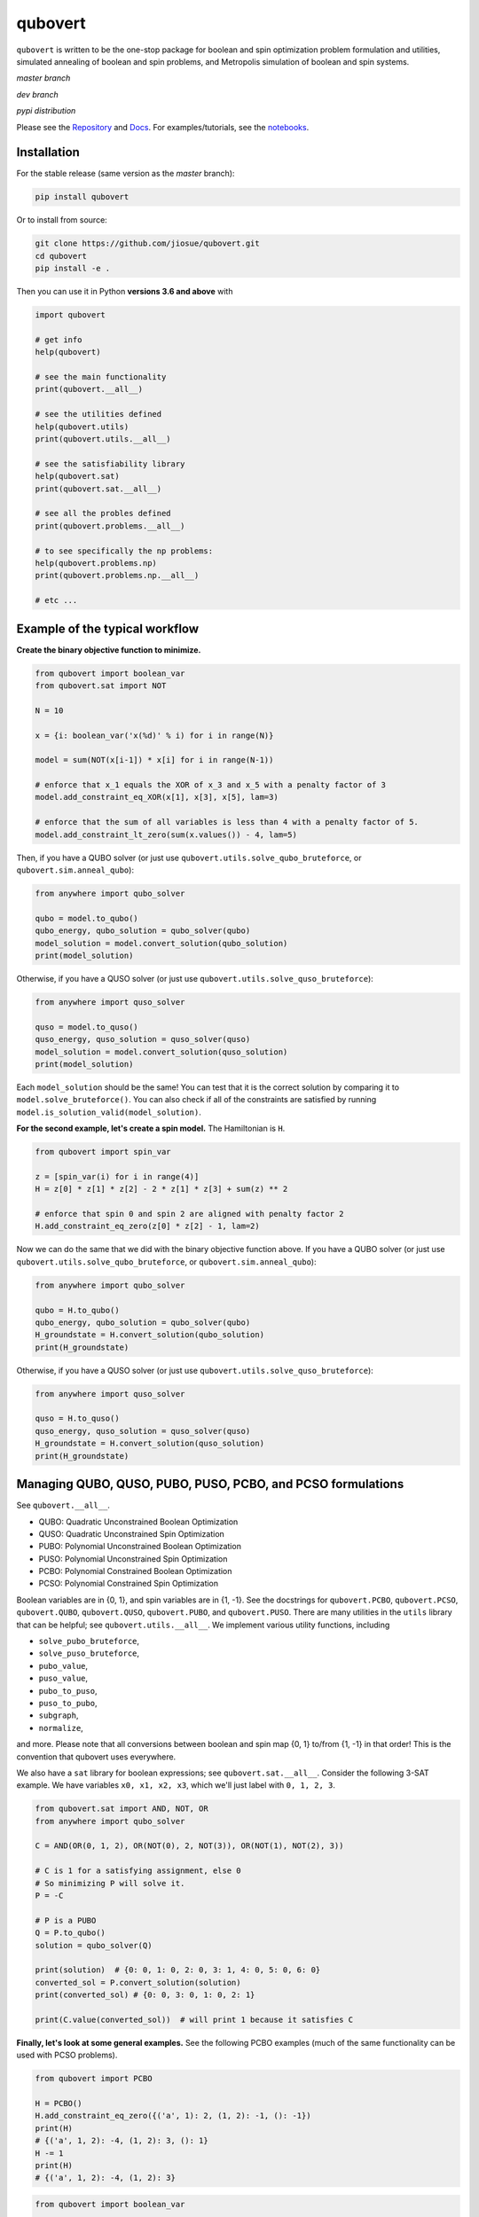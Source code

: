 ========
qubovert
========

``qubovert`` is written to be the one-stop package for boolean and spin optimization problem formulation and utilities, simulated annealing of boolean and spin problems, and Metropolis simulation of boolean and spin systems.

*master branch*

.. image:: https://travis-ci.com/jiosue/qubovert.svg?branch=master
    :target: https://travis-ci.com/jiosue/qubovert
    :alt: Travis-CI
.. image:: https://readthedocs.org/projects/qubovert/badge/?version=latest
    :target: https://qubovert.readthedocs.io/en/latest/?badge=latest
    :alt: Documentation Status
.. image:: https://codecov.io/gh/jiosue/qubovert/branch/master/graph/badge.svg
    :target: https://codecov.io/gh/jiosue/qubovert
    :alt: Code Coverage
.. image:: https://img.shields.io/lgtm/grade/python/g/jiosue/qubovert.svg?logo=lgtm&logoWidth=18
    :target: https://lgtm.com/projects/g/jiosue/qubovert/context:python
    :alt: Code Quality

*dev branch*

.. image:: https://travis-ci.com/jiosue/qubovert.svg?branch=dev
    :target: https://travis-ci.com/jiosue/qubovert
    :alt: Travis-CI
.. image:: https://readthedocs.org/projects/qubovert/badge/?version=dev
    :target: https://qubovert.readthedocs.io/en/latest/?badge=dev
    :alt: Documentation Status
.. image:: https://codecov.io/gh/jiosue/qubovert/branch/dev/graph/badge.svg
    :target: https://codecov.io/gh/jiosue/qubovert
    :alt: Code Coverage

*pypi distribution*

.. image:: https://badge.fury.io/py/qubovert.svg
    :target: https://badge.fury.io/py/qubovert
    :alt: pypi dist
.. image:: https://pepy.tech/badge/qubovert
    :target: https://pepy.tech/project/qubovert
    :alt: pypi dist downloads


Please see the `Repository <https://github.com/jiosue/qubovert>`_ and `Docs <https://qubovert.readthedocs.io>`_. For examples/tutorials, see the `notebooks <https://github.com/jiosue/qubovert/tree/master/notebook_examples>`_.


Installation
------------

For the stable release (same version as the *master* branch):

.. code:: shell

  pip install qubovert


Or to install from source:

.. code:: shell

  git clone https://github.com/jiosue/qubovert.git
  cd qubovert
  pip install -e .


Then you can use it in Python **versions 3.6 and above** with

.. code:: python

    import qubovert

    # get info
    help(qubovert)

    # see the main functionality
    print(qubovert.__all__)

    # see the utilities defined
    help(qubovert.utils)
    print(qubovert.utils.__all__)

    # see the satisfiability library
    help(qubovert.sat)
    print(qubovert.sat.__all__)

    # see all the probles defined
    print(qubovert.problems.__all__)

    # to see specifically the np problems:
    help(qubovert.problems.np)
    print(qubovert.problems.np.__all__)

    # etc ...


Example of the typical workflow
-------------------------------

**Create the binary objective function to minimize.**

.. code:: python

    from qubovert import boolean_var
    from qubovert.sat import NOT

    N = 10

    x = {i: boolean_var('x(%d)' % i) for i in range(N)}

    model = sum(NOT(x[i-1]) * x[i] for i in range(N-1))

    # enforce that x_1 equals the XOR of x_3 and x_5 with a penalty factor of 3
    model.add_constraint_eq_XOR(x[1], x[3], x[5], lam=3)

    # enforce that the sum of all variables is less than 4 with a penalty factor of 5.
    model.add_constraint_lt_zero(sum(x.values()) - 4, lam=5)


Then, if you have a QUBO solver (or just use ``qubovert.utils.solve_qubo_bruteforce``, or ``qubovert.sim.anneal_qubo``):

.. code:: python

    from anywhere import qubo_solver

    qubo = model.to_qubo()
    qubo_energy, qubo_solution = qubo_solver(qubo)
    model_solution = model.convert_solution(qubo_solution)
    print(model_solution)


Otherwise, if you have a QUSO solver (or just use ``qubovert.utils.solve_quso_bruteforce``):

.. code:: python

    from anywhere import quso_solver

    quso = model.to_quso()
    quso_energy, quso_solution = quso_solver(quso)
    model_solution = model.convert_solution(quso_solution)
    print(model_solution)


Each ``model_solution`` should be the same! You can test that it is the correct solution by comparing it to ``model.solve_bruteforce()``. You can also check if all of the constraints are satisfied by running ``model.is_solution_valid(model_solution)``.


**For the second example, let's create a spin model.** The Hamiltonian is ``H``.

.. code:: python

    from qubovert import spin_var

    z = [spin_var(i) for i in range(4)]
    H = z[0] * z[1] * z[2] - 2 * z[1] * z[3] + sum(z) ** 2

    # enforce that spin 0 and spin 2 are aligned with penalty factor 2
    H.add_constraint_eq_zero(z[0] * z[2] - 1, lam=2)

Now we can do the same that we did with the binary objective function above. If you have a QUBO solver (or just use ``qubovert.utils.solve_qubo_bruteforce``, or ``qubovert.sim.anneal_qubo``):

.. code:: python

    from anywhere import qubo_solver

    qubo = H.to_qubo()
    qubo_energy, qubo_solution = qubo_solver(qubo)
    H_groundstate = H.convert_solution(qubo_solution)
    print(H_groundstate)


Otherwise, if you have a QUSO solver (or just use ``qubovert.utils.solve_quso_bruteforce``):

.. code:: python

    from anywhere import quso_solver

    quso = H.to_quso()
    quso_energy, quso_solution = quso_solver(quso)
    H_groundstate = H.convert_solution(quso_solution)
    print(H_groundstate)




Managing QUBO, QUSO, PUBO, PUSO, PCBO, and PCSO formulations
------------------------------------------------------------

See ``qubovert.__all__``.

- QUBO: Quadratic Unconstrained Boolean Optimization
- QUSO: Quadratic Unconstrained Spin Optimization
- PUBO: Polynomial Unconstrained Boolean Optimization
- PUSO: Polynomial Unconstrained Spin Optimization
- PCBO: Polynomial Constrained Boolean Optimization
- PCSO: Polynomial Constrained Spin Optimization

Boolean variables are in {0, 1}, and spin variables are in {1, -1}. See the docstrings for ``qubovert.PCBO``, ``qubovert.PCSO``, ``qubovert.QUBO``, ``qubovert.QUSO``, ``qubovert.PUBO``, and ``qubovert.PUSO``. There are many utilities in the ``utils`` library that can be helpful; see ``qubovert.utils.__all__``. We implement various utility functions, including

- ``solve_pubo_bruteforce``,
- ``solve_puso_bruteforce``,
- ``pubo_value``,
- ``puso_value``,
- ``pubo_to_puso``,
- ``puso_to_pubo``,
- ``subgraph``,
- ``normalize``,

and more. Please note that all conversions between boolean and spin map {0, 1} to/from {1, -1} in that order! This is the convention that qubovert uses everywhere.

We also have a ``sat`` library for boolean expressions; see ``qubovert.sat.__all__``. Consider the following 3-SAT example. We have variables ``x0, x1, x2, x3``, which we'll just label with ``0, 1, 2, 3``.

.. code:: python

    from qubovert.sat import AND, NOT, OR
    from anywhere import qubo_solver

    C = AND(OR(0, 1, 2), OR(NOT(0), 2, NOT(3)), OR(NOT(1), NOT(2), 3))

    # C is 1 for a satisfying assignment, else 0
    # So minimizing P will solve it.
    P = -C

    # P is a PUBO
    Q = P.to_qubo()
    solution = qubo_solver(Q)

    print(solution)  # {0: 0, 1: 0, 2: 0, 3: 1, 4: 0, 5: 0, 6: 0}
    converted_sol = P.convert_solution(solution)
    print(converted_sol) # {0: 0, 3: 0, 1: 0, 2: 1}

    print(C.value(converted_sol))  # will print 1 because it satisfies C

**Finally, let's look at some general examples.** See the following PCBO examples (much of the same functionality can be used with PCSO problems).

.. code:: python

    from qubovert import PCBO

    H = PCBO()
    H.add_constraint_eq_zero({('a', 1): 2, (1, 2): -1, (): -1})
    print(H)
    # {('a', 1, 2): -4, (1, 2): 3, (): 1}
    H -= 1
    print(H)
    # {('a', 1, 2): -4, (1, 2): 3}


.. code:: python

    from qubovert import boolean_var

    x0, x1, x2 = boolean_var("x0"), boolean_var("x1"), boolean_var("x2")
    H = x0 + 2 * x1 * x2 - 3 + x2
    print(H)
    # {('x0',): 1, ('x1', 'x2'): 2, (): -3, ('x2',): 1}


Note that for very large problems, it is slower to use the `boolean_var` functionality. For example, consider the following where creating `H0` is much faster than creating `H1`!

.. code:: python

    from qubovert import boolean_var, PCBO

    H0 = PCBO()
    for i in range(1000):
        H0[(i,)] += 1

    xs = [boolean_var(i) for i in range(1000)]
    H1 = sum(xs)


Here we show how to solve problems with the bruteforce solver, and how to convert problems to QUBO and QUSO form. You can use any QUBO/QUSO solver you'd like to solve!

.. code:: python

    H = PCBO()

    # minimize -x_0 - x_1 - x_2
    for i in (0, 1, 2):
        H[(i,)] -= 1

    # subject to constraints
    H.add_constraint_eq_zero(  # enforce that x_0 x_1 - x_2 == 0
        {(0, 1): 1, (2,): -1}
    ).add_constraint_lt_zero(  # enforce that x_1 x_2 + x_0 < 1
        {(1, 2): 1, (0,): 1, (): -1}
    )
    print(H)
    # {(1,): -2, (2,): -1, (0, 1): 2, (1, 2): 2, (0, 1, 2): 2}

    print(H.solve_bruteforce(all_solutions=True))
    # [{0: 0, 1: 1, 2: 0}]

    Q = H.to_qubo()
    solutions = [H.convert_solution(sol)
                 for sol in Q.solve_bruteforce(all_solutions=True)]
    print(solutions)
    # [{0: 0, 1: 1, 2: 0}]  # matches the PCBO solution!

    L = H.to_quso()
    solutions = [H.convert_solution(sol)
                 for sol in L.solve_bruteforce(all_solutions=True)]
    print(solutions)
    # [{0: 0, 1: 1, 2: 0}]  # matches the PCBO solution!


Here we show how to add various boolean constraints to models.

.. code:: python

    H = PCBO()
    # make it favorable to AND variables a and b, and variables b and c
    H.add_constraint_AND('a', 'b').add_constraint_AND('b', 'c')

    # make it favorable to OR variables b and c
    H.add_constraint_OR('b', 'c')

    # make it favorable to (a AND b) OR (c AND d) OR e
    H.add_constraint_OR(['a', 'b'], ['c', 'd'], 'e')

    # enforce that 'b' = NOR('a', 'c', 'd')
    H.add_constraint_eq_NOR('b', 'a', 'c', 'd')

    print(H)
    # {(): 5, ('c',): -2, ('c', 'a', 'b', 'd'): 1, ('a', 'e', 'b'): 1,
    #  ('c', 'e', 'd'): 1, ('e',): -1, ('a',): -1, ('c', 'a'): 1,
    #  ('a', 'd'): 1, ('c', 'b'): 2, ('d',): -1, ('b', 'd'): 2}
    Q = H.to_qubo()
    print(Q)
    # {(): 5, (2,): -2, (5,): 12, (0, 1): 4, (0, 5): -8, (1, 5): -8,
    #  (6,): 12, (2, 3): 4, (2, 6): -8, (3, 6): -8, (5, 6): 1, (4, 5): 1,
    #  (4, 6): 1, (4,): -1, (0,): -1, (0, 2): 1, (0, 3): 1, (1, 2): 2,
    #  (3,): -1, (1, 3): 2}
    obj_value, sol = qubo_solver(Q)
    print(sol)
    # {0: 0, 1: 0, 2: 1, 3: 0, 4: 1, 5: 0, 6: 0}
    solution = H.convert_solution(sol)
    print(solution)
    # {'a': 0, 'b': 0, 'c': 1, 'd': 0, 'e': 1}


See the following PUBO example.

.. code:: python

    from qubovert import PUBO
    from any_module import qubo_solver
    # or you can use my bruteforce solver...
    # from qubovert.utils import solve_qubo_bruteforce as qubo_solver

    pubo = PUBO()
    pubo[('a', 'b', 'c', 'd')] -= 3
    pubo[('a', 'b', 'c')] += 1
    pubo[('c', 'd')] -= 2
    pubo[('a',)] += 1
    pubo -= 3  # equivalent to pubo[()] -= 3
    pubo **= 4
    pubo *= 2

    Q = pubo.to_qubo()
    obj, sol = qubo_solver(Q)
    solution = pubo.convert_solution(sol)
    print((obj, solution))
    # (2, {'a': 1, 'b': 1, 'c': 1, 'd': 0})


Symbols can also be used, for example:

.. code:: python

    from qubovert import PCSO
    from sympy import Symbol

    a, b = Symbol('a'), Symbol('b')

    # enforce that z_0 + z_1 == 0 with penalty a
    H = PCSO().add_constraint_eq_zero({(0,): 1, (1,): 1}, lam=a)
    print(H)
    # {(): 2*a, (0, 1): 2*a}
    H[(0, 1)] += b
    print(H)
    # {(): 2*a, (0, 1): 2*a + b}
    H_subs = H.subs({a: 2})
    print(H_subs)
    # {(): 4, (0, 1): 4 + b}

    H_subs = H.subs({a: 2, b: 3})
    print(H_subs)
    # {(): 4, (0, 1): 7}

Please note that ``H.mapping`` is not necessarily equal to ``H.subs(...).mapping``. Thus, when using the ``PCBO.convert_solution`` function, make sure that you use the correct ``PCBO`` instance!

The convension used is that ``()`` elements of every dictionary corresponds to offsets. Note that some QUBO solvers accept QUBOs where each key is a two element tuple (since for a QUBO ``{(0, 0): 1}`` is the same as ``{(0,): 1}``). To get this standard form from our ``QUBOMatrix`` object, just access the property ``Q``. Similar for the ``QUSOMatrix``. For example:

.. code:: python

    from qubovert.utils import QUBOMatrix
    Q = QUBOMatrix()
    Q += 3
    Q[(0,)] -= 1
    Q[(0, 1)] += 2
    Q[(1, 1)] -= 3
    print(Q)
    # {(): 3, (0,): -1, (0, 1): 2, (1,): -3}
    print(Q.Q)
    # {(0, 0): -1, (0, 1): 2, (1, 1): -3}
    print(Q.offset)
    # 3

.. code:: python

    from qubovert.utils import QUSOMatrix
    L = QUSOMatrix()
    L += 3
    L[(0, 1, 1)] -= 1
    L[(0, 1)] += 2
    L[(1, 1)] -= 3
    print(L)
    # {(0,): -1, (0, 1): 2}
    print(L.h)
    # {0: -1}
    print(L.J)
    # {(0, 1): 2}
    print(L.offset)
    # 0


Solving models with annealing
-----------------------------

The ``anneal_qubo``, ``anneal_quso``, ``anneal_pubo``, and ``anneal_puso`` function run simulated annealing on the functions to try to find the minimum.


Simulating spin and boolean systems
-----------------------------------

We use a Metropolis algorithm to simulate spin and boolean system. Below we show an example for simulating a spin system (specifically, a 1D ferromagnetic chain). Similar functinality exists for boolean simulation with ``qubovert.sim.BooleanSimulation``.

.. code:: python

    import qubovert as qv

    length = 50
    spin_system = sum(
        -qv.spin_var(i) * qv.spin_var(i+1) for i in range(length)
    )

    # initial state is all spin down
    initial_state = {i: -1 for i in range(length)}
    sim = qv.sim.SpinSimulation(spin_system, initial_state)

    # define a schedule. here we simulate at temperature 4 for 25 time
    # steps, then temperature 2 for 25 time steps, then temperature 1 for
    # 10 time steps.
    schedule = (4, 25), (2, 25), (1, 10)
    sim.schedule_update(schedule)

    print("final state", sim.state)
    print("last 30 states", sim.get_past_states(30))


Convert common problems to QUBO form (the ``problems`` library)
---------------------------------------------------------------

See ``qubovert.problems.__all__``.

One of the goals of `qubovert` is to become a large collection of problems mapped to QUBO and QUSO forms in order to aid the recent increase in study of these problems due to quantum optimization algorithms. Use Python's ``help`` function! I have very descriptive doc strings on all the functions and classes.


See the following Set Cover example. All other problems can be used in a similar way.

.. code:: python

    from qubovert.problems import SetCover
    from any_module import qubo_solver
    # or you can use my bruteforce solver...
    # from qubovert.utils import solve_qubo_bruteforce as qubo_solver

    U = {"a", "b", "c", "d"}
    V = [{"a", "b"}, {"a", "c"}, {"c", "d"}]

    problem = SetCover(U, V)
    Q = problem.to_qubo()

    obj, sol = qubo_solver(Q)

    solution = problem.convert_solution(sol)

    print(solution)
    # {0, 2}
    print(problem.is_solution_valid(solution))
    # will print True, since V[0] + V[2] covers all of U
    print(obj == len(solution))
    # will print True

To use the QUSO formulation instead:

.. code:: python

    from qubovert.problems import SetCover
    from any_module import quso_solver
    # or you can use my bruteforce solver...
    # from qubovert.utils import solve_quso_bruteforce as quso_solver

    U = {"a", "b", "c", "d"}
    V = [{"a", "b"}, {"a", "c"}, {"c", "d"}]

    problem = SetCover(U, V)
    L = problem.to_quso()

    obj, sol = quso_solver(L)

    solution = problem.convert_solution(sol)

    print(solution)
    # {0, 2}
    print(problem.is_solution_valid(solution))
    # will print True, since V[0] + V[2] covers all of U
    print(obj == len(solution))
    # will print True


To see problem specifics, run

.. code:: python

    help(qubovert.problems.SetCover)
    help(qubovert.problems.VertexCover)
    # etc


====

.. image:: https://emoji.slack-edge.com/T24940PQV/qvfire/8fdd5c5b7e9b5f15.png
